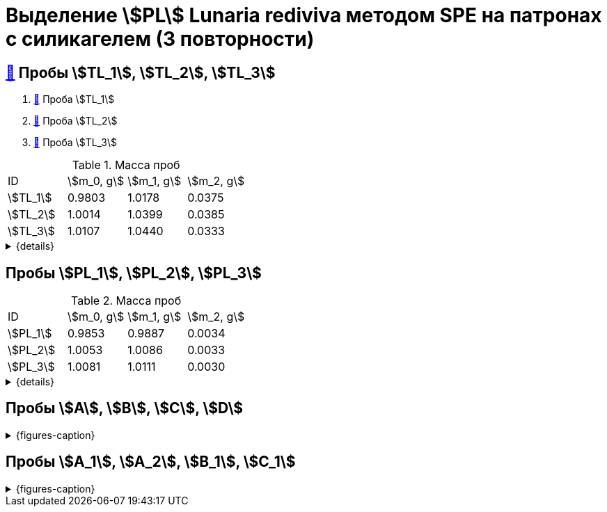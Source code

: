 = Выделение stem:[PL] *Lunaria rediviva* методом SPE на патронах с силикагелем (3 повторности)
:page-categories: [Experiment]
:page-tags: [laboratory, log, lunaria_rediviva, PL, SPE]

== xref:../2024-01-23/1.adoc#пробы-tl_1-tl_2-tl_3[🔗] Пробы stem:[TL_1], stem:[TL_2], stem:[TL_3]

. xref:../2024-03-29/1.adoc[🔗] Проба stem:[TL_1]
. xref:../2024-04-04/1.adoc[🔗] Проба stem:[TL_2]
. xref:../2024-04-02/1.adoc[🔗] Проба stem:[TL_3]

.Масса проб
[cols="4*", frame=all, grid=all]
|===
|ID|stem:[m_0, g]|stem:[m_1, g]|stem:[m_2, g]
|stem:[TL_1]|0.9803|1.0178|0.0375
|stem:[TL_2]|1.0014|1.0399|0.0385
|stem:[TL_3]|1.0107|1.0440|0.0333
|===
.{details}
[%collapsible]
====
stem:[m_0]:: Масса пустой пробирки
stem:[m_1]:: Масса пробирки с пробой
stem:[m_2]:: Масса пробы
====

== Пробы stem:[PL_1], stem:[PL_2], stem:[PL_3]

.Масса проб
[cols="4*", frame=all, grid=all]
|===
|ID|stem:[m_0, g]|stem:[m_1, g]|stem:[m_2, g]
|stem:[PL_1]|0.9853|0.9887|0.0034
|stem:[PL_2]|1.0053|1.0086|0.0033
|stem:[PL_3]|1.0081|1.0111|0.0030
|===
.{details}
[%collapsible]
====
stem:[m_0]:: Масса пустой пробирки
stem:[m_1]:: Масса пробирки с пробой
stem:[m_2]:: Масса пробы
====

== Пробы stem:[A], stem:[B], stem:[C], stem:[D]

.{figures-caption}
[%collapsible]
====
[cols="3*", frame=none, grid=none]
|===
|image:https://lh3.googleusercontent.com/pw/AP1GczPVh3EtRqH-MwznrmrIyah6ZZGeA45L-ICgHCWGvba2dZ696yM9NgKtL5-qziS8LyLPg4gJYZ42JiLduwpiebq52DN-jE2x0TtbJvGMj7Qicz4CYmOCSKYrF4XjlSOBnCDI6pU_v8x_OB3VSlRpJZ3P[]
|image:https://lh3.googleusercontent.com/pw/AP1GczNaJNPlaLkJxwsPWgTXHMaP1pjqVPjACP6KN4E00ogLT6rmxXX7RnxDhX9i9Dp689HAA37Az6R5bHvVtijyORbln5TUYpArICaDzZ3U4ymjnE3pTsR8pLJ8RLcVS6-iicWKLXT-1tKG0qsoD0HWCB9V[]
|image:https://lh3.googleusercontent.com/pw/AP1GczN-vHV0Yy3nDratD-iMMUwb98UN5si1xGCZ0NK_kKoANaSW0a8ZKOg2DNPhTBxWztFUAJBEZSfYEduzYNKjKg94InHme7hRZonmmOuOsimCMKULYjPiHzQ0oxQ4-MtXG2wUl_YWgO78YkHstO8gZ-f9[3]

|image:https://lh3.googleusercontent.com/pw/AP1GczP-DRN_RoY_PLPcBa_FthA2WOabA9vis0a3k39BMKIYamkYXiQNT8-jzDeWSgJchAJ0dPSYdyKyRyf2iiQ71I5gX3XT658YFMSw4wml4ANpmlSmnucLEkuez8Mm8lDngCoi7ZyIc84Y_59h_u23rvNr[]
|image:https://lh3.googleusercontent.com/pw/AP1GczMGk3NIgd05AUQT_9JnixmQ4s_OIjEESuiPcTM3mxXhAFPVr3lZy3hJiQytTMyxLJlxHQnsNlqbO_FopQKn_aCFM08qKaY5e5d-l7OpThbWmYJPBd3Qje5clAcZsDQllai9iafMN4bNcNqMqYG84SKH[]
|image:https://lh3.googleusercontent.com/pw/AP1GczP5uLt5m7lomQ4MkFolSboUe6ZGzIXEndYxxQ-cSHVTylnWcDWDg4nSXhW-88EoU1rh-QcbgUINhYukNP8qMM5-jmVsAdpm9nh22DaDdL7Af-R-ITl_P-WhNQcb_k5K4PYVe8F239KOFY1CHpeEK1Vt[3]
|===
====

== Пробы stem:[A_1], stem:[A_2], stem:[B_1], stem:[C_1]

.{figures-caption}
[%collapsible]
====
[cols="3*", frame=none, grid=none]
|===
|image:https://lh3.googleusercontent.com/pw/AP1GczM4DZOHoFbzxKRaHsbTtOsb96-8xP6LUfjCNFKvFZAzjwVkBbARUP4zbmptnNapVZmGfBvqLSUhtGfTUUmWXVfj4IkMSFysOEaYDxOkDImuzh91i_JsEEC6AVtZ2ROXTzIq9moB8FZ55eqIEt6FuM7l[]
|image:https://lh3.googleusercontent.com/pw/AP1GczOLWN7sXK1pozobBoRhshP2_njkgeT0G_amxzzsseUoJ_HZSkevczngwLUegOm42XT7RE8Ex6HIbbJ5r1lp6oNvWba_oY5O5hL4DdBi6r3WtImtGHX5Y4FOUD5MTurJ0iLSDiF7_Hia3NJnGzYWowDP[]
|image:https://lh3.googleusercontent.com/pw/AP1GczOYXb8k6JmZ3UMv6Qbkj-Wv9fGH4L1U17PNQgt143_W3ZwUjuCQAK5g6q2ilka6K5qHr8RBRGVNlNRUNg7NuGm9nNtFIkLJjN6JbDgqz1kWW7ylUIbM4jZXXeBgg46inqnJ75g-40WQGpw7XUYjLre0[3]

|image:https://lh3.googleusercontent.com/pw/AP1GczP472vggwtLh90wbVz4MnbQQxgb6Lf7XneJAuN-VqQwfckm5aiyEymhzPWKOiyG1xLXieYRyOi8gQ5oR51mUWFBATTsGIoLyhRj__AUxAF6aAIxpje6rzh4QKsSGbdVOZXDRYDUggIyxCGsjlesiggf[3]
|image:https://lh3.googleusercontent.com/pw/AP1GczOBW7R6IDSIbsxGCPVbn48BMSbESIKygQ5sTtqP_3-1_-0jFvZ1Ub1CgZGCOXrwwYmM_nQZJraDBqOjvOUlydq68VAYpfMZAk0WVBaWDwL-mZPOc5JZekZ86nDRHxDnP7EmXXqQy1Ik5ivmtn-lxDJo[]
|image:https://lh3.googleusercontent.com/pw/AP1GczNvruH4DU5A_yyeowxo-5y_WPbKhKfXfaI7dpG5nTxIMmbmaF9R-xLG_YZXps5tbTYnCgkfrJL9Td7HiYY1WVSJNWLjc50KuuskYRxVgHLyVSuAGZ3CVzdMCL78RonFyjluqK-3f4rGodfYzEqZg2K-[1]
|===
====
